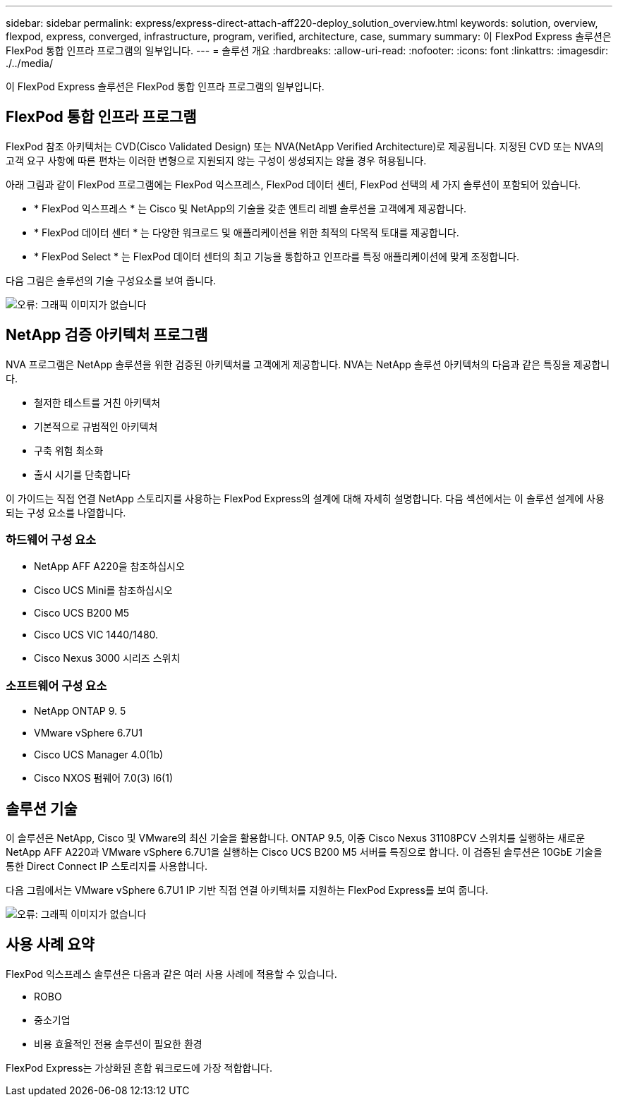 ---
sidebar: sidebar 
permalink: express/express-direct-attach-aff220-deploy_solution_overview.html 
keywords: solution, overview, flexpod, express, converged, infrastructure, program, verified, architecture, case, summary 
summary: 이 FlexPod Express 솔루션은 FlexPod 통합 인프라 프로그램의 일부입니다. 
---
= 솔루션 개요
:hardbreaks:
:allow-uri-read: 
:nofooter: 
:icons: font
:linkattrs: 
:imagesdir: ./../media/


[role="lead"]
이 FlexPod Express 솔루션은 FlexPod 통합 인프라 프로그램의 일부입니다.



== FlexPod 통합 인프라 프로그램

FlexPod 참조 아키텍처는 CVD(Cisco Validated Design) 또는 NVA(NetApp Verified Architecture)로 제공됩니다. 지정된 CVD 또는 NVA의 고객 요구 사항에 따른 편차는 이러한 변형으로 지원되지 않는 구성이 생성되지는 않을 경우 허용됩니다.

아래 그림과 같이 FlexPod 프로그램에는 FlexPod 익스프레스, FlexPod 데이터 센터, FlexPod 선택의 세 가지 솔루션이 포함되어 있습니다.

* * FlexPod 익스프레스 * 는 Cisco 및 NetApp의 기술을 갖춘 엔트리 레벨 솔루션을 고객에게 제공합니다.
* * FlexPod 데이터 센터 * 는 다양한 워크로드 및 애플리케이션을 위한 최적의 다목적 토대를 제공합니다.
* * FlexPod Select * 는 FlexPod 데이터 센터의 최고 기능을 통합하고 인프라를 특정 애플리케이션에 맞게 조정합니다.


다음 그림은 솔루션의 기술 구성요소를 보여 줍니다.

image:express-direct-attach-aff220-deploy_image2.png["오류: 그래픽 이미지가 없습니다"]



== NetApp 검증 아키텍처 프로그램

NVA 프로그램은 NetApp 솔루션을 위한 검증된 아키텍처를 고객에게 제공합니다. NVA는 NetApp 솔루션 아키텍처의 다음과 같은 특징을 제공합니다.

* 철저한 테스트를 거친 아키텍처
* 기본적으로 규범적인 아키텍처
* 구축 위험 최소화
* 출시 시기를 단축합니다


이 가이드는 직접 연결 NetApp 스토리지를 사용하는 FlexPod Express의 설계에 대해 자세히 설명합니다. 다음 섹션에서는 이 솔루션 설계에 사용되는 구성 요소를 나열합니다.



=== 하드웨어 구성 요소

* NetApp AFF A220을 참조하십시오
* Cisco UCS Mini를 참조하십시오
* Cisco UCS B200 M5
* Cisco UCS VIC 1440/1480.
* Cisco Nexus 3000 시리즈 스위치




=== 소프트웨어 구성 요소

* NetApp ONTAP 9. 5
* VMware vSphere 6.7U1
* Cisco UCS Manager 4.0(1b)
* Cisco NXOS 펌웨어 7.0(3) I6(1)




== 솔루션 기술

이 솔루션은 NetApp, Cisco 및 VMware의 최신 기술을 활용합니다. ONTAP 9.5, 이중 Cisco Nexus 31108PCV 스위치를 실행하는 새로운 NetApp AFF A220과 VMware vSphere 6.7U1을 실행하는 Cisco UCS B200 M5 서버를 특징으로 합니다. 이 검증된 솔루션은 10GbE 기술을 통한 Direct Connect IP 스토리지를 사용합니다.

다음 그림에서는 VMware vSphere 6.7U1 IP 기반 직접 연결 아키텍처를 지원하는 FlexPod Express를 보여 줍니다.

image:express-direct-attach-aff220-deploy_image3.png["오류: 그래픽 이미지가 없습니다"]



== 사용 사례 요약

FlexPod 익스프레스 솔루션은 다음과 같은 여러 사용 사례에 적용할 수 있습니다.

* ROBO
* 중소기업
* 비용 효율적인 전용 솔루션이 필요한 환경


FlexPod Express는 가상화된 혼합 워크로드에 가장 적합합니다.
